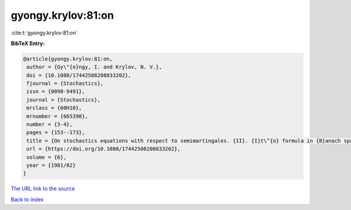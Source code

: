 gyongy.krylov:81:on
===================

:cite:t:`gyongy.krylov:81:on`

**BibTeX Entry:**

.. code-block:: bibtex

   @article{gyongy.krylov:81:on,
    author = {Gy\"{o}ngy, I. and Krylov, N. V.},
    doi = {10.1080/17442508208833202},
    fjournal = {Stochastics},
    issn = {0090-9491},
    journal = {Stochastics},
    mrclass = {60H10},
    mrnumber = {665398},
    number = {3-4},
    pages = {153--173},
    title = {On stochastics equations with respect to semimartingales. {II}. {I}t\^{o} formula in {B}anach spaces},
    url = {https://doi.org/10.1080/17442508208833202},
    volume = {6},
    year = {1981/82}
   }
`The URL link to the source <ttps://doi.org/10.1080/17442508208833202}>`_


`Back to index <../By-Cite-Keys.html>`_

